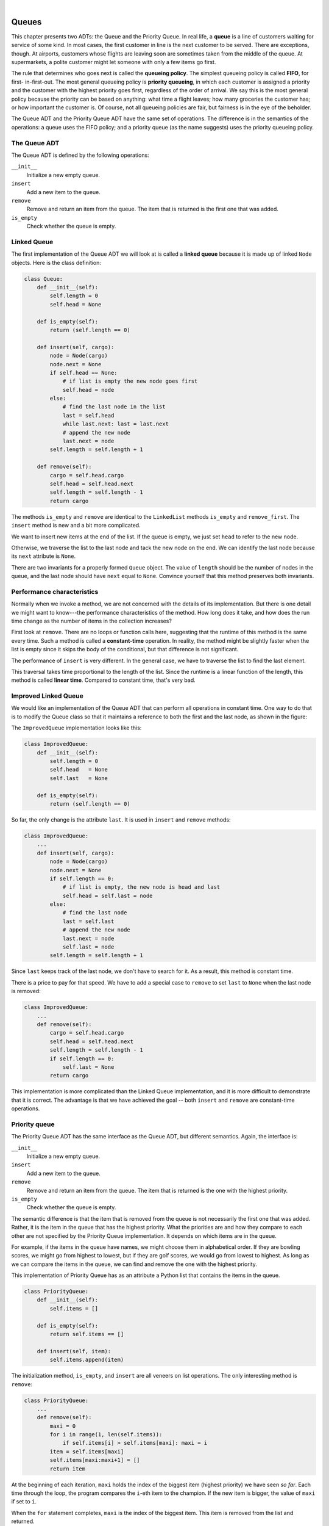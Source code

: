 ..  Copyright (C)  Peter Wentworth, Jeffrey Elkner, Allen B. Downey and Chris Meyers.
    Permission is granted to copy, distribute and/or modify this document
    under the terms of the GNU Free Documentation License, Version 1.3
    or any later version published by the Free Software Foundation;
    with Invariant Sections being Foreword, Preface, and Contributor List, no
    Front-Cover Texts, and no Back-Cover Texts.  A copy of the license is
    included in the section entitled "GNU Free Documentation License".

.. |rle_start| image:: illustrations/rle_start.png
   
.. |rle_end| image:: illustrations/rle_end.png
 
.. |rle_open| image:: illustrations/rle_open.png
   
.. |rle_close| image:: illustrations/rle_close.png    
 
|
    
Queues
======

This chapter presents two ADTs: the Queue and the Priority Queue. In real life,
a **queue** is a line of customers waiting for service of some kind. In most
cases, the first customer in line is the next customer to be served. There are
exceptions, though. At airports, customers whose flights are leaving soon are
sometimes taken from the middle of the queue. At supermarkets, a polite
customer might let someone with only a few items go first.

The rule that determines who goes next is called the **queueing policy**. The
simplest queueing policy is called **FIFO**, for first- in-first-out. The most
general queueing policy is **priority queueing**, in which each customer is
assigned a priority and the customer with the highest priority goes first,
regardless of the order of arrival. We say this is the most general policy
because the priority can be based on anything: what time a flight leaves; how
many groceries the customer has; or how important the customer is. Of course,
not all queueing policies are fair, but fairness is in the eye of the beholder.

The Queue ADT and the Priority Queue ADT have the same set of operations. The
difference is in the semantics of the operations: a queue uses the FIFO policy;
and a priority queue (as the name suggests) uses the priority queueing policy.


The Queue ADT
-------------

The Queue ADT is defined by the following operations:

``__init__``
    Initialize a new empty queue.

``insert``
    Add a new item to the queue.

``remove``
    Remove and return an item from the queue. The item that is returned is the
    first one that was added.

``is_empty``
    Check whether the queue is empty.


Linked Queue
------------

The first implementation of the Queue ADT we will look at is called a **linked
queue** because it is made up of linked ``Node`` objects. Here is the class
definition:

.. sourcecode:: python
    
    class Queue:
        def __init__(self):
            self.length = 0
            self.head = None
     
        def is_empty(self):
            return (self.length == 0)
     
        def insert(self, cargo):
            node = Node(cargo)
            node.next = None
            if self.head == None:
                # if list is empty the new node goes first
                self.head = node
            else:
                # find the last node in the list
                last = self.head
                while last.next: last = last.next
                # append the new node
                last.next = node
            self.length = self.length + 1
     
        def remove(self):
            cargo = self.head.cargo
            self.head = self.head.next
            self.length = self.length - 1
            return cargo

The methods ``is_empty`` and ``remove`` are identical to the ``LinkedList``
methods ``is_empty`` and ``remove_first``. The ``insert`` method is new and a
bit more complicated.

We want to insert new items at the end of the list. If the queue is empty, we
just set ``head`` to refer to the new node.

Otherwise, we traverse the list to the last node and tack the new node on the
end. We can identify the last node because its ``next`` attribute is ``None``.

There are two invariants for a properly formed ``Queue`` object. The value of
``length`` should be the number of nodes in the queue, and the last node should
have ``next`` equal to ``None``. Convince yourself that this method preserves
both invariants.


Performance characteristics
---------------------------

Normally when we invoke a method, we are not concerned with the details of its
implementation. But there is one detail we might want to know---the performance
characteristics of the method. How long does it take, and how does the run time
change as the number of items in the collection increases?

First look at ``remove``. There are no loops or function calls here, suggesting
that the runtime of this method is the same every time.  Such a method is
called a **constant-time** operation. In reality, the method might be slightly
faster when the list is empty since it skips the body of the conditional, but
that difference is not significant.

The performance of ``insert`` is very different. In the general case, we have
to traverse the list to find the last element.

This traversal takes time proportional to the length of the list.  Since the
runtime is a linear function of the length, this method is called **linear
time**. Compared to constant time, that's very bad.


Improved Linked Queue
---------------------

We would like an implementation of the Queue ADT that can perform all
operations in constant time. One way to do that is to modify the Queue class so
that it maintains a reference to both the first and the last node, as shown in
the figure:

The ``ImprovedQueue`` implementation looks like this:

.. sourcecode:: python
    
    class ImprovedQueue:
        def __init__(self):
            self.length = 0
            self.head   = None
            self.last   = None
     
        def is_empty(self):
            return (self.length == 0)

So far, the only change is the attribute ``last``. It is used in ``insert`` and
``remove`` methods:

.. sourcecode:: python
    
    class ImprovedQueue:
        ...
        def insert(self, cargo):
            node = Node(cargo)
            node.next = None
            if self.length == 0:
                # if list is empty, the new node is head and last
                self.head = self.last = node
            else:
                # find the last node
                last = self.last
                # append the new node
                last.next = node
                self.last = node
            self.length = self.length + 1

Since ``last`` keeps track of the last node, we don't have to search for it. As
a result, this method is constant time.

There is a price to pay for that speed. We have to add a special case to
``remove`` to set ``last`` to ``None`` when the last node is removed:

.. sourcecode:: python
    
    class ImprovedQueue:
        ...
        def remove(self):
            cargo = self.head.cargo
            self.head = self.head.next
            self.length = self.length - 1
            if self.length == 0:
                self.last = None
            return cargo

This implementation is more complicated than the Linked Queue implementation,
and it is more difficult to demonstrate that it is correct. The advantage is
that we have achieved the goal -- both ``insert`` and ``remove`` are
constant-time operations.


Priority queue
--------------

The Priority Queue ADT has the same interface as the Queue ADT, but different
semantics. Again, the interface is:

``__init__``
    Initialize a new empty queue.

``insert``
    Add a new item to the queue.

``remove``
    Remove and return an item from the queue. The item that is returned is the
    one with the highest priority.

``is_empty``
    Check whether the queue is empty.

The semantic difference is that the item that is removed from the queue is not
necessarily the first one that was added. Rather, it is the item in the queue
that has the highest priority. What the priorities are and how they compare to
each other are not specified by the Priority Queue implementation. It depends
on which items are in the queue.

For example, if the items in the queue have names, we might choose them in
alphabetical order. If they are bowling scores, we might go from highest to
lowest, but if they are golf scores, we would go from lowest to highest. As
long as we can compare the items in the queue, we can find and remove the one
with the highest priority.

This implementation of Priority Queue has as an attribute a Python list that
contains the items in the queue.

.. sourcecode:: python
    
    class PriorityQueue:
        def __init__(self):
            self.items = []
     
        def is_empty(self):
            return self.items == []
     
        def insert(self, item):
            self.items.append(item)

The initialization method, ``is_empty``, and ``insert`` are all veneers on list
operations. The only interesting method is ``remove``:

.. sourcecode:: python
    
    class PriorityQueue:
        ...
        def remove(self):
            maxi = 0
            for i in range(1, len(self.items)):
                if self.items[i] > self.items[maxi]: maxi = i
            item = self.items[maxi]
            self.items[maxi:maxi+1] = []
            return item

At the beginning of each iteration, ``maxi`` holds the index of the biggest
item (highest priority) we have seen *so far*. Each time through the loop, the
program compares the ``i``-eth item to the champion. If the new item is bigger,
the value of ``maxi`` if set to ``i``.

When the ``for`` statement completes, ``maxi`` is the index of the biggest
item. This item is removed from the list and returned.

Let's test the implementation:

.. sourcecode:: python
    
    >>> q = PriorityQueue()
    >>> q.insert(11)
    >>> q.insert(12)
    >>> q.insert(14)
    >>> q.insert(13)
    >>> while not q.is_empty(): print(q.remove())
    14
    13
    12
    11

If the queue contains simple numbers or strings, they are removed in numerical
or alphabetical order, from highest to lowest. Python can find the biggest
integer or string because it can compare them using the built-in comparison
operators.

If the queue contains an object type, it has to provide a ``__cmp__`` method.
When ``remove`` uses the ``>`` operator to compare items, it invokes the
``__cmp__`` for one of the items and passes the other as a parameter. As long
as the ``__cmp__`` method works correctly, the Priority Queue will work.


The ``Golfer`` class
--------------------

As an example of an object with an unusual definition of priority, let's
implement a class called ``Golfer`` that keeps track of the names and scores of
golfers. As usual, we start by defining ``__init__`` and ``__str__``:

.. sourcecode:: python
    
    class Golfer:
        def __init__(self, name, score):
            self.name = name
            self.score= score
     
        def __str__(self):
            return "{0:16}: {1}".format(self.name, self.score)

``__str__`` uses the format method to put the names and scores in neat
columns.

Next we define a version of ``__cmp__`` where the lowest score gets highest
priority. As always, ``__cmp__`` returns 1 if ``self`` is greater than
``other``, -1 if ``self`` is less than other, and 0 if they are equal.

.. sourcecode:: python
    
    class Golfer:
        ...
        def __cmp__(self, other):
            if self.score < other.score: return  1   # less is more
            if self.score > other.score: return -1
            return 0

Now we are ready to test the priority queue with the ``Golfer`` class:

.. sourcecode:: python
    
    >>> tiger = Golfer("Tiger Woods",    61)
    >>> phil  = Golfer("Phil Mickelson", 72)
    >>> hal   = Golfer("Hal Sutton",     69)
    >>>
    >>> pq = PriorityQueue()
    >>> pq.insert(tiger)
    >>> pq.insert(phil)
    >>> pq.insert(hal)
    >>> while not pq.is_empty(): print(pq.remove())
       Tiger Woods    : 61
       Hal Sutton     : 69
       Phil Mickelson : 72


Glossary
--------

.. glossary::

    constant time
        An operation whose runtime does not depend on the size of the data
        structure.
        
    FIFO
        First In, First Out, a queueing policy in which the first member to
        arrive is the first to be removed.

    linear time
        An operation whose runtime is a linear function of the size of the data
        structure.

    linked queue
        An implementation of a queue using a linked list.

    priority queue
        A queueing policy in which each member has a priority determined by
        external factors. The member with the highest priority is the first to
        be removed.

    Priority Queue
        An ADT that defines the operations one might perform on a priority
        queue.        
        
    queue
        An ordered set of objects waiting for a service of some kind.

    Queue
        An ADT that performs the operations one might perform on a queue.

    queueing policy
        The rules that determine which member of a queue is removed next.


Exercises
---------

#. Write an implementation of the Queue ADT using a Python list.  Compare the
   performance of this implementation to the ``ImprovedQueue`` for a range of
   queue lengths.  
   
#. Write an implementation of the Priority Queue ADT using a
   linked list. You should keep the list sorted so that removal is a constant
   time operation. Compare the performance of this implementation with the
   Python list implementation.
